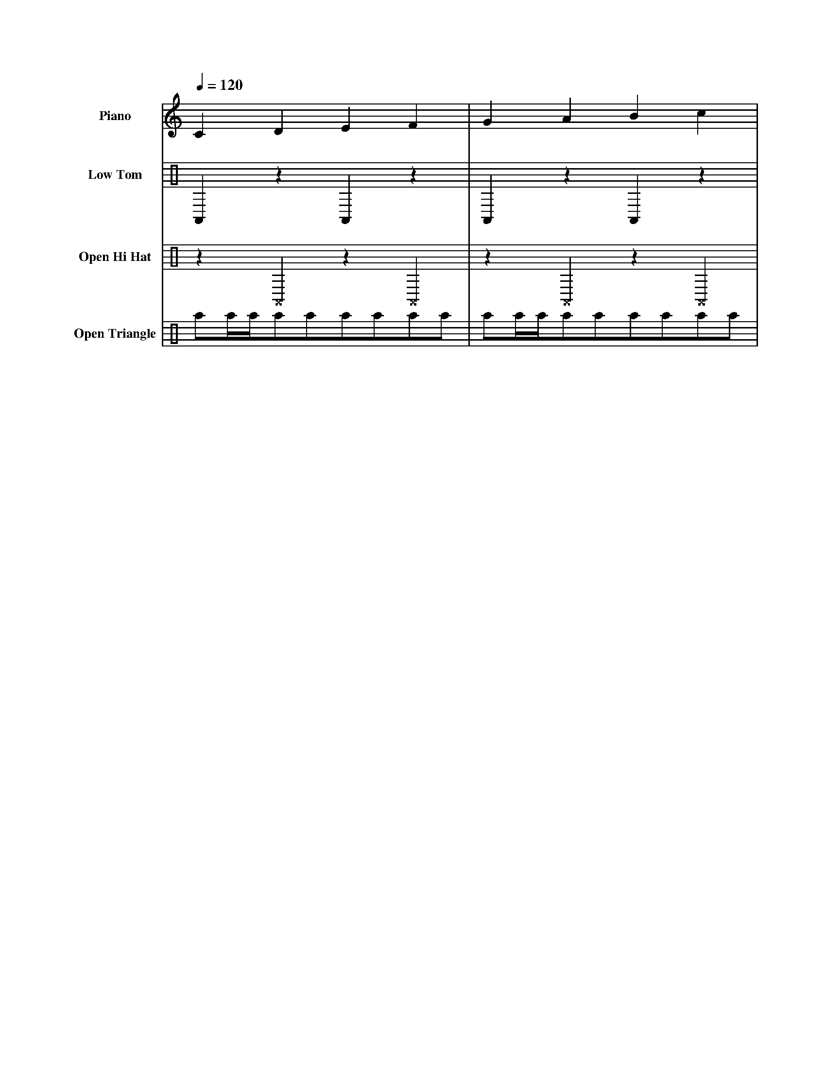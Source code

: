 X: 1
L: 1/4
Q: 1/4 = 120
V: 1 name="Piano"
V: 2 clef=perc name="Low Tom"
V: 3 clef=perc name="Open Hi Hat"
V: 4 clef=perc name="Open Triangle"
K: C
%
[V: 1] CDEF         |GABc                | % Piano
[V: 2] \
%%MIDI channel 10
A,,zA,,z            |A,,zA,,z            | % Low Tom
[V: 3] \
%%MIDI channel 10
z^A,,z^A,,          |z^A,,z^A,,          | % Open Hi Hat
[V: 4] \
%%MIDI channel 10
a/a//a//a/a/a/a/a/a/|a/a//a//a/a/a/a/a/a/| % Open Triangle
